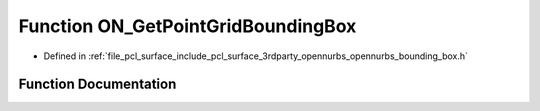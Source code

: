 .. _exhale_function_opennurbs__bounding__box_8h_1a982859414ec227a731cb703f3a803203:

Function ON_GetPointGridBoundingBox
===================================

- Defined in :ref:`file_pcl_surface_include_pcl_surface_3rdparty_opennurbs_opennurbs_bounding_box.h`


Function Documentation
----------------------


.. doxygenfunction:: ON_GetPointGridBoundingBox(int, int, int, int, int, int, const double *, double *, double *, int)
